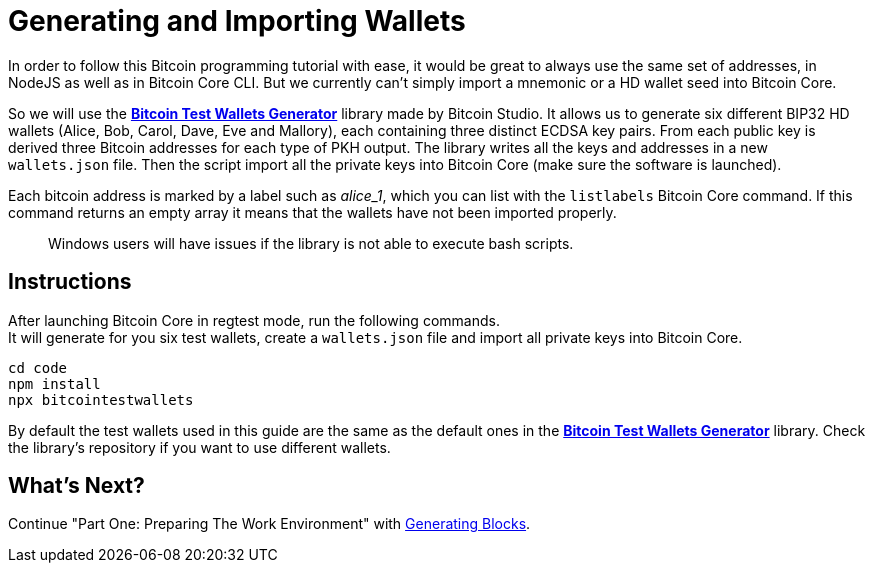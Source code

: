 = Generating and Importing Wallets

In order to follow this Bitcoin programming tutorial with ease, it would be great to always use the same set of addresses, in NodeJS as well as in Bitcoin Core CLI. But we currently can't simply import a mnemonic or a HD wallet seed into Bitcoin Core.

So we will use the https://github.com/bitcoin-studio/Bitcoin-Test-Wallets-Generator[*Bitcoin Test Wallets Generator*] library made by Bitcoin Studio. It allows us to generate six different BIP32 HD wallets (Alice, Bob, Carol, Dave, Eve and Mallory), each containing three distinct ECDSA key pairs. From each public key is derived three Bitcoin addresses for each type of PKH output. The library writes all the keys and addresses in a new `wallets.json` file. Then the script import all the private keys into Bitcoin Core (make sure the software is launched).

Each bitcoin address is marked by a label such as _alice_1_, which you can list with the `listlabels` Bitcoin Core command. If this command returns an empty array it means that the wallets have not been imported properly.

____

Windows users will have issues if the library is not able to execute bash scripts.

____

== Instructions

After launching Bitcoin Core in regtest mode, run the following commands. +
It will generate for you six test wallets, create a `wallets.json` file and import all private keys into Bitcoin Core.

[source,bash]
----
cd code
npm install
npx bitcointestwallets
----

By default the test wallets used in this guide are the same as the default ones in the https://github.com/bitcoin-studio/Bitcoin-Test-Wallets-Generator[*Bitcoin Test Wallets Generator*] library. Check the library's repository if you want to use different wallets.

== What's Next?

Continue "Part One: Preparing The Work Environment" with link:generating_blocks.md[Generating Blocks].